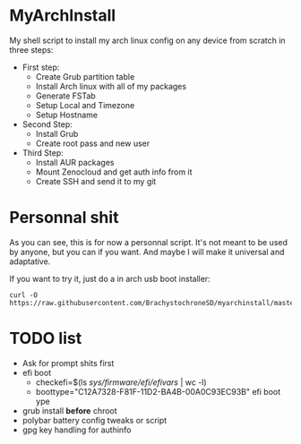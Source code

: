 * MyArchInstall
  My shell script to install my arch linux config on any device from scratch in three steps:
  - First step:
    - Create Grub partition table
    - Install Arch linux with all of my packages
    - Generate FSTab
    - Setup Local and Timezone
    - Setup Hostname
  - Second Step:
    - Install Grub
    - Create root pass and new user
  - Third Step:
    - Install AUR packages
    - Mount Zenocloud and get auth info from it
    - Create SSH and send it to my git

* Personnal shit
   As you can see, this is for now a personnal script. It's not meant to be used by anyone, but you can if you want. And maybe I will make it universal and adaptative.

   If you want to try it, just do a in arch usb boot installer:

#+BEGIN_EXAMPLE
curl -O https://raw.githubusercontent.com/BrachystochroneSD/myarchinstall/master/myarchinstall.sh
#+END_EXAMPLE

* TODO list
  - Ask for prompt shits first
  - efi boot
    * checkefi=$(ls /sys/firmware/efi/efivars/ | wc -l)
    * boottype="C12A7328-F81F-11D2-BA4B-00A0C93EC93B" efi boot ype
  - grub install *before* chroot
  - polybar battery config tweaks or script
  - gpg key handling for authinfo
